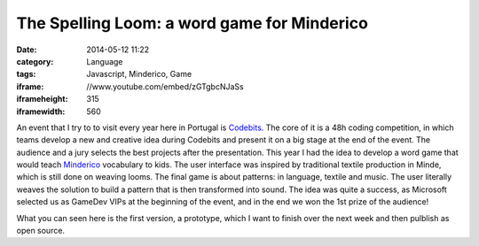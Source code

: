 The Spelling Loom: a word game for Minderico
############################################
:date: 2014-05-12 11:22
:category: Language
:tags: Javascript, Minderico, Game
:iframe: //www.youtube.com/embed/zGTgbcNJaSs
:iframeheight: 315
:iframewidth: 560

An event that I try to to visit every year here in Portugal is
`Codebits <https://codebits.eu/>`__. The core of it is a 48h coding competition,
in which teams develop a new and creative idea during Codebits and present it
on a big stage at the end of the event. The audience and a jury selects
the best projects after the presentation. This year I had the idea to develop
a word game that would teach
`Minderico <http://en.wikipedia.org/wiki/Minderico_language>`__ vocabulary to
kids. The user interface was inspired by traditional textile
production in Minde, which is still done on weaving looms. The final game is
about patterns: in language, textile and music. The user literally weaves the
solution to build a pattern that is then transformed into sound. The idea
was quite a success, as Microsoft selected us as GameDev VIPs at the beginning
of the event, and in the end we won the 1st prize of the audience!

What you can seen here is the first version, a prototype, which I want to finish
over the next week and then pulblish as open source.
